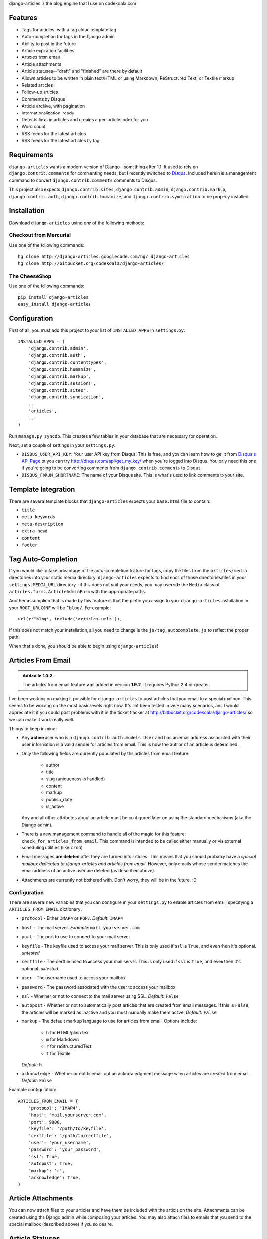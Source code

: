 .. -*- restructuredtext -*-

django-articles is the blog engine that I use on codekoala.com

Features
========

* Tags for articles, with a tag cloud template tag
* Auto-completion for tags in the Django admin
* Ability to post in the future
* Article expiration facilities
* Articles from email
* Article attachments
* Article statuses--"draft" and "finished" are there by default
* Allows articles to be written in plain text/HTML or using Markdown,
  ReStructured Text, or Textile markup
* Related articles
* Follow-up articles
* Comments by Disqus
* Article archive, with pagination
* Internationalization-ready
* Detects links in articles and creates a per-article index for you
* Word count
* RSS feeds for the latest articles
* RSS feeds for the latest articles by tag

Requirements
============

``django-articles`` wants a modern version of Django--something after 1.1.  It
used to rely on ``django.contrib.comments`` for commenting needs, but I
recently switched to `Disqus <http://www.disqus.com/>`_.  Included herein is a
management command to convert ``django.contrib.comments`` comments to Disqus.

This project also expects ``django.contrib.sites``, ``django.contrib.admin``,
``django.contrib.markup``, ``django.contrib.auth``,
``django.contrib.humanize``, and ``django.contrib.syndication`` to be properly
installed.

Installation
============

Download ``django-articles`` using *one* of the following methods:

Checkout from Mercurial
-----------------------

Use one of the following commands::

    hg clone http://django-articles.googlecode.com/hg/ django-articles
    hg clone http://bitbucket.org/codekoala/django-articles/

The CheeseShop
--------------

Use one of the following commands::

    pip install django-articles
    easy_install django-articles

Configuration
=============

First of all, you must add this project to your list of ``INSTALLED_APPS`` in
``settings.py``::

    INSTALLED_APPS = (
        'django.contrib.admin',
        'django.contrib.auth',
        'django.contrib.contenttypes',
        'django.contrib.humanize',
        'django.contrib.markup',
        'django.contrib.sessions',
        'django.contrib.sites',
        'django.contrib.syndication',
        ... 
        'articles',
        ...
    )

Run ``manage.py syncdb``.  This creates a few tables in your database that are
necessary for operation.

Next, set a couple of settings in your ``settings.py``:

* ``DISQUS_USER_API_KEY``: Your user API key from Disqus.  This is free, and
  you can learn how to get it from  `Disqus's API Page <http://2ze.us/ME>`_ or
  you can try http://disqus.com/api/get_my_key/ when you're logged into Disqus.
  You only need this one if you're going to be converting comments from
  ``django.contrib.comments`` to Disqus.
* ``DISQUS_FORUM_SHORTNAME``: The name of your Disqus site.  This is what's
  used to link comments to your site.

Template Integration
====================

There are several template blocks that ``django-articles`` expects your
``base.html`` file to contain:

* ``title``
* ``meta-keywords``
* ``meta-description``
* ``extra-head``
* ``content``
* ``footer``

Tag Auto-Completion
===================

If you would like to take advantage of the auto-completion feature for tags,
copy the files from the ``articles/media`` directories into your static media
directory.  ``django-articles`` expects to find each of those directories/files
in your ``settings.MEDIA_URL`` directory--if this does not suit your needs, you
may override the ``Media`` class of ``articles.forms.ArticleAdminForm`` with
the appropriate paths.

Another assumption that is made by this feature is that the prefix you assign
to your ``django-articles`` installation in your ``ROOT_URLCONF`` will be
``^blog/``.  For example::

    url(r'^blog', include('articles.urls')),

If this does not match your installation, all you need to change is the
``js/tag_autocomplete.js`` to reflect the proper path.

When that's done, you should be able to begin using ``django-articles``!

Articles From Email
===================

.. admonition:: Added In 1.9.2

    The articles from email feature was added in version **1.9.2**.  It
    requires Python 2.4 or greater.

I've been working on making it possible for ``django-articles`` to post
articles that you email to a special mailbox.  This seems to be working on the
most basic levels right now.  It's not been tested in very many scenarios, and
I would appreciate it if you could post problems with it in the ticket tracker
at http://bitbucket.org/codekoala/django-articles/ so we can make it work
really well.

Things to keep in mind:

* Any **active** user who is a ``django.contrib.auth.models.User`` and has an
  email address associated with their user information is a valid sender for
  articles from email.  This is how the author of an article is determined.
* Only the following fields are currently populated by the articles from email
  feature:

    * author
    * title
    * slug (uniqueness is handled)
    * content
    * markup
    * publish_date
    * is_active

  Any and all other attributes about an article must be configured later on
  using the standard mechanisms (aka the Django admin).
* There is a new management command to handle all of the magic for this
  feature: ``check_for_articles_from_email``.  This command is intended to be
  called either manually or via external scheduling utilities (like ``cron``)
* Email messages **are deleted** after they are turned into articles.  This
  means that you should probably have a *special mailbox dedicated to
  django-articles and articles from email*.  However, only emails whose sender
  matches the email address of an active user are deleted (as described above).
* Attachments are currently not bothered with.  Don't worry, they will be in
  the future. :D

Configuration
-------------

There are several new variables that you can configure in your ``settings.py``
to enable articles from email, specifying a ``ARTICLES_FROM_EMAIL`` dictionary:

* ``protocol`` - Either ``IMAP4`` or ``POP3``.  *Default*: ``IMAP4``
* ``host`` - The mail server. *Example*: ``mail.yourserver.com``
* ``port`` - The port to use to connect to your mail server
* ``keyfile`` - The keyfile used to access your mail server.  This is only used
  if ``ssl`` is ``True``, and even then it's optional. *untested*
* ``certfile`` - The certfile used to access your mail server.  This is only
  used if ``ssl`` is ``True``, and even then it's optional. *untested*
* ``user`` - The username used to access your mailbox
* ``password`` - The password associated with the user to access your mailbox
* ``ssl`` - Whether or not to connect to the mail server using SSL.  *Default*:
  ``False``
* ``autopost`` - Whether or not to automatically post articles that are created
  from email messages.  If this is ``False``, the articles will be marked as
  inactive and you must manually make them active. *Default*: ``False``
* ``markup`` - The default markup language to use for articles from email.
  Options include:

    * ``h`` for HTML/plain text
    * ``m`` for Markdown
    * ``r`` for reStructuredText
    * ``t`` for Textile

  *Default*: ``h``
* ``acknowledge`` - Whether or not to email out an acknowledgment
  message when articles are created from email.  *Default*: ``False``

Example configuration::

    ARTICLES_FROM_EMAIL = {
        'protocol': 'IMAP4',
        'host': 'mail.yourserver.com',
        'port': 9000,
        'keyfile': '/path/to/keyfile',
        'certfile': '/path/to/certfile',
        'user': 'your_username',
        'password': 'your_password',
        'ssl': True,
        'autopost': True,
        'markup': 'r',
        'acknowledge': True,
    }

Article Attachments
===================

You can now attach files to your articles and have them be included with the
article on the site.  Attachments can be created using the Django admin while
composing your articles.  You may also attach files to emails that you send to
the special mailbox (described above) if you so desire.

Article Statuses
================

As of ``1.9.6``, you may specify the state of an article when you save it.
This allows you to begin composing an article, save it, and come back later to
finish it.  In the past, this behavior was handled by not setting a publish
date for the article.  However, saving an unfinished article with a non-live
status allows superusers to view the article on the site as though it were
live.  In the future, I plan to allow authors to view non-live versions of
their articles.

The default status for an article will always be the Article Status object with
the lowest ``ordering`` value.  This includes negative integers.  If you want
all articles to be ``Finished`` by default, go ahead and update the
``ordering`` on that object to be less than the ``ordering`` value for the
``Draft`` object (and/or any others you create).

Good luck!  Please contact me with any questions or concerns you have with the
project!

